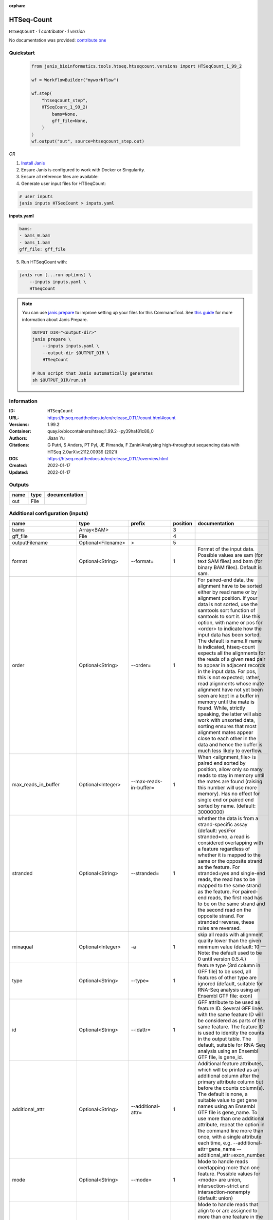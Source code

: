 :orphan:

HTSeq-Count
========================

``HTSeqCount`` · *1 contributor · 1 version*

No documentation was provided: `contribute one <https://github.com/PMCC-BioinformaticsCore/janis-bioinformatics>`_


Quickstart
-----------

    .. code-block:: python

       from janis_bioinformatics.tools.htseq.htseqcount.versions import HTSeqCount_1_99_2

       wf = WorkflowBuilder("myworkflow")

       wf.step(
           "htseqcount_step",
           HTSeqCount_1_99_2(
               bams=None,
               gff_file=None,
           )
       )
       wf.output("out", source=htseqcount_step.out)
    

*OR*

1. `Install Janis </tutorials/tutorial0.html>`_

2. Ensure Janis is configured to work with Docker or Singularity.

3. Ensure all reference files are available:

4. Generate user input files for HTSeqCount:

.. code-block:: bash

   # user inputs
   janis inputs HTSeqCount > inputs.yaml



**inputs.yaml**

.. code-block:: yaml

       bams:
       - bams_0.bam
       - bams_1.bam
       gff_file: gff_file




5. Run HTSeqCount with:

.. code-block:: bash

   janis run [...run options] \
       --inputs inputs.yaml \
       HTSeqCount

.. note::

   You can use `janis prepare <https://janis.readthedocs.io/en/latest/references/prepare.html>`_ to improve setting up your files for this CommandTool. See `this guide <https://janis.readthedocs.io/en/latest/references/prepare.html>`_ for more information about Janis Prepare.

   .. code-block:: text

      OUTPUT_DIR="<output-dir>"
      janis prepare \
          --inputs inputs.yaml \
          --output-dir $OUTPUT_DIR \
          HTSeqCount

      # Run script that Janis automatically generates
      sh $OUTPUT_DIR/run.sh











Information
------------

:ID: ``HTSeqCount``
:URL: `https://htseq.readthedocs.io/en/release_0.11.1/count.html#count <https://htseq.readthedocs.io/en/release_0.11.1/count.html#count>`_
:Versions: 1.99.2
:Container: quay.io/biocontainers/htseq:1.99.2--py39haf81c86_0
:Authors: Jiaan Yu
:Citations: G Putri, S Anders, PT Pyl, JE Pimanda, F ZaniniAnalysing high-throughput sequencing data with HTSeq 2.0arXiv:2112.00939 (2021)
:DOI: https://htseq.readthedocs.io/en/release_0.11.1/overview.html
:Created: 2022-01-17
:Updated: 2022-01-17


Outputs
-----------

======  ======  ===============
name    type    documentation
======  ======  ===============
out     File
======  ======  ===============


Additional configuration (inputs)
---------------------------------

========================  ==================  ===========================  ==========  ==================================================================================================================================================================================================================================================================================================================================================================================================================================================================================================================================================================================================================================================================================================================================================================================================================================
name                      type                prefix                         position  documentation
========================  ==================  ===========================  ==========  ==================================================================================================================================================================================================================================================================================================================================================================================================================================================================================================================================================================================================================================================================================================================================================================================================================================
bams                      Array<BAM>                                                3
gff_file                  File                                                      4
outputFilename            Optional<Filename>  >                                     5
format                    Optional<String>    --format=                             1  Format of the input data. Possible values are sam (for text SAM files) and bam (for binary BAM files). Default is sam.
order                     Optional<String>    --order=                              1  For paired-end data, the alignment have to be sorted either by read name or by alignment position. If your data is not sorted, use the samtools sort function of samtools to sort it. Use this option, with name or pos for <order> to indicate how the input data has been sorted. The default is name.If name is indicated, htseq-count expects all the alignments for the reads of a given read pair to appear in adjacent records in the input data. For pos, this is not expected; rather, read alignments whose mate alignment have not yet been seen are kept in a buffer in memory until the mate is found. While, strictly speaking, the latter will also work with unsorted data, sorting ensures that most alignment mates appear close to each other in the data and hence the buffer is much less likely to overflow.
max_reads_in_buffer       Optional<Integer>   --max-reads-in-buffer=                1  When <alignment_file> is paired end sorted by position, allow only so many reads to stay in memory until the mates are found (raising this number will use more memory). Has no effect for single end or paired end sorted by name. (default: 30000000)
stranded                  Optional<String>    --stranded=                           1  whether the data is from a strand-specific assay (default: yes)For stranded=no, a read is considered overlapping with a feature regardless of whether it is mapped to the same or the opposite strand as the feature. For stranded=yes and single-end reads, the read has to be mapped to the same strand as the feature. For paired-end reads, the first read has to be on the same strand and the second read on the opposite strand. For stranded=reverse, these rules are reversed.
minaqual                  Optional<Integer>   -a                                    1  skip all reads with alignment quality lower than the given minimum value (default: 10 — Note: the default used to be 0 until version 0.5.4.)
type                      Optional<String>    --type=                               1  feature type (3rd column in GFF file) to be used, all features of other type are ignored (default, suitable for RNA-Seq analysis using an Ensembl GTF file: exon)
id                        Optional<String>    --idattr=                             1  GFF attribute to be used as feature ID. Several GFF lines with the same feature ID will be considered as parts of the same feature. The feature ID is used to identity the counts in the output table. The default, suitable for RNA-Seq analysis using an Ensembl GTF file, is gene_id.
additional_attr           Optional<String>    --additional-attr=                    1  Additional feature attributes, which will be printed as an additional column after the primary attribute column but before the counts column(s). The default is none, a suitable value to get gene names using an Ensembl GTF file is gene_name. To use more than one additional attribute, repeat the option in the command line more than once, with a single attribute each time, e.g. --additional-attr=gene_name --additional_attr=exon_number.
mode                      Optional<String>    --mode=                               1  Mode to handle reads overlapping more than one feature. Possible values for <mode> are union, intersection-strict and intersection-nonempty (default: union)
nonunique                 Optional<String>    --nonunique=                          1  Mode to handle reads that align to or are assigned to more than one feature in the overlap <mode> of choice (see -m option). <nonunique mode> are none and all (default: none)
secondary_alignments      Optional<String>    --secondary-alignments=               1  Mode to handle secondary alignments (SAM flag 0x100). <mode> can be score and ignore (default: score)
supplementary_alignments  Optional<String>    --supplementary-alignments=           1  Mode to handle supplementary/chimeric alignments (SAM flag 0x800). <mode> can be score and ignore (default: score)
samout                    Optional<String>    --samout=                             1  write out all SAM alignment records into an output SAM file called <samout>, annotating each line with its assignment to a feature or a special counter (as an optional field with tag ‘XF’)
========================  ==================  ===========================  ==========  ==================================================================================================================================================================================================================================================================================================================================================================================================================================================================================================================================================================================================================================================================================================================================================================================================================================

Workflow Description Language
------------------------------

.. code-block:: text

   version development

   task HTSeqCount {
     input {
       Int? runtime_cpu
       Int? runtime_memory
       Int? runtime_seconds
       Int? runtime_disk
       Array[File] bams
       File gff_file
       String? outputFilename
       String? format
       String? order
       Int? max_reads_in_buffer
       String? stranded
       Int? minaqual
       String? type
       String? id
       String? additional_attr
       String? mode
       String? nonunique
       String? secondary_alignments
       String? supplementary_alignments
       String? samout
     }

     command <<<
       set -e
       htseq-count \
         ~{if defined(format) then ("--format='" + format + "'") else ""} \
         ~{if defined(order) then ("--order='" + order + "'") else ""} \
         ~{if defined(max_reads_in_buffer) then ("--max-reads-in-buffer=" + max_reads_in_buffer) else ''} \
         ~{if defined(stranded) then ("--stranded='" + stranded + "'") else ""} \
         ~{if defined(minaqual) then ("-a " + minaqual) else ''} \
         ~{if defined(type) then ("--type='" + type + "'") else ""} \
         ~{if defined(id) then ("--idattr='" + id + "'") else ""} \
         ~{if defined(additional_attr) then ("--additional-attr='" + additional_attr + "'") else ""} \
         ~{if defined(mode) then ("--mode='" + mode + "'") else ""} \
         ~{if defined(nonunique) then ("--nonunique='" + nonunique + "'") else ""} \
         ~{if defined(secondary_alignments) then ("--secondary-alignments='" + secondary_alignments + "'") else ""} \
         ~{if defined(supplementary_alignments) then ("--supplementary-alignments='" + supplementary_alignments + "'") else ""} \
         ~{if defined(samout) then ("--samout='" + samout + "'") else ""} \
         ~{if length(bams) > 0 then "'" + sep("' '", bams) + "'" else ""} \
         '~{gff_file}' \
         > '~{select_first([outputFilename, "generated.htseq-count.txt"])}'
     >>>

     runtime {
       cpu: select_first([runtime_cpu, 1, 1])
       disks: "local-disk ~{select_first([runtime_disk, 20])} SSD"
       docker: "quay.io/biocontainers/htseq:1.99.2--py39haf81c86_0"
       duration: select_first([runtime_seconds, 86400])
       memory: "~{select_first([runtime_memory, 8, 4])}G"
       preemptible: 2
     }

     output {
       File out = select_first([outputFilename, "generated.htseq-count.txt"])
     }

   }

Common Workflow Language
-------------------------

.. code-block:: text

   #!/usr/bin/env cwl-runner
   class: CommandLineTool
   cwlVersion: v1.2
   label: HTSeq-Count

   requirements:
   - class: ShellCommandRequirement
   - class: InlineJavascriptRequirement
   - class: DockerRequirement
     dockerPull: quay.io/biocontainers/htseq:1.99.2--py39haf81c86_0

   inputs:
   - id: bams
     label: bams
     type:
       type: array
       items: File
     inputBinding:
       position: 3
   - id: gff_file
     label: gff_file
     type: File
     inputBinding:
       position: 4
   - id: outputFilename
     label: outputFilename
     doc: ''
     type:
     - string
     - 'null'
     default: generated.htseq-count.txt
     inputBinding:
       prefix: '>'
       position: 5
   - id: format
     label: format
     doc: |-
       Format of the input data. Possible values are sam (for text SAM files) and bam (for binary BAM files). Default is sam.
     type:
     - string
     - 'null'
     inputBinding:
       prefix: --format=
       position: 1
       separate: false
   - id: order
     label: order
     doc: |-
       For paired-end data, the alignment have to be sorted either by read name or by alignment position. If your data is not sorted, use the samtools sort function of samtools to sort it. Use this option, with name or pos for <order> to indicate how the input data has been sorted. The default is name.If name is indicated, htseq-count expects all the alignments for the reads of a given read pair to appear in adjacent records in the input data. For pos, this is not expected; rather, read alignments whose mate alignment have not yet been seen are kept in a buffer in memory until the mate is found. While, strictly speaking, the latter will also work with unsorted data, sorting ensures that most alignment mates appear close to each other in the data and hence the buffer is much less likely to overflow.
     type:
     - string
     - 'null'
     inputBinding:
       prefix: --order=
       position: 1
       separate: false
   - id: max_reads_in_buffer
     label: max_reads_in_buffer
     doc: |-
       When <alignment_file> is paired end sorted by position, allow only so many reads to stay in memory until the mates are found (raising this number will use more memory). Has no effect for single end or paired end sorted by name. (default: 30000000)
     type:
     - int
     - 'null'
     inputBinding:
       prefix: --max-reads-in-buffer=
       position: 1
       separate: false
   - id: stranded
     label: stranded
     doc: |-
       whether the data is from a strand-specific assay (default: yes)For stranded=no, a read is considered overlapping with a feature regardless of whether it is mapped to the same or the opposite strand as the feature. For stranded=yes and single-end reads, the read has to be mapped to the same strand as the feature. For paired-end reads, the first read has to be on the same strand and the second read on the opposite strand. For stranded=reverse, these rules are reversed.
     type:
     - string
     - 'null'
     inputBinding:
       prefix: --stranded=
       position: 1
       separate: false
   - id: minaqual
     label: minaqual
     doc: |-
       skip all reads with alignment quality lower than the given minimum value (default: 10 — Note: the default used to be 0 until version 0.5.4.)
     type:
     - int
     - 'null'
     inputBinding:
       prefix: -a
       position: 1
   - id: type
     label: type
     doc: |-
       feature type (3rd column in GFF file) to be used, all features of other type are ignored (default, suitable for RNA-Seq analysis using an Ensembl GTF file: exon)
     type:
     - string
     - 'null'
     inputBinding:
       prefix: --type=
       position: 1
       separate: false
   - id: id
     label: id
     doc: |-
       GFF attribute to be used as feature ID. Several GFF lines with the same feature ID will be considered as parts of the same feature. The feature ID is used to identity the counts in the output table. The default, suitable for RNA-Seq analysis using an Ensembl GTF file, is gene_id.
     type:
     - string
     - 'null'
     inputBinding:
       prefix: --idattr=
       position: 1
       separate: false
   - id: additional_attr
     label: additional_attr
     doc: |-
       Additional feature attributes, which will be printed as an additional column after the primary attribute column but before the counts column(s). The default is none, a suitable value to get gene names using an Ensembl GTF file is gene_name. To use more than one additional attribute, repeat the option in the command line more than once, with a single attribute each time, e.g. --additional-attr=gene_name --additional_attr=exon_number.
     type:
     - string
     - 'null'
     inputBinding:
       prefix: --additional-attr=
       position: 1
       separate: false
   - id: mode
     label: mode
     doc: |-
       Mode to handle reads overlapping more than one feature. Possible values for <mode> are union, intersection-strict and intersection-nonempty (default: union)
     type:
     - string
     - 'null'
     inputBinding:
       prefix: --mode=
       position: 1
       separate: false
   - id: nonunique
     label: nonunique
     doc: |-
       Mode to handle reads that align to or are assigned to more than one feature in the overlap <mode> of choice (see -m option). <nonunique mode> are none and all (default: none)
     type:
     - string
     - 'null'
     inputBinding:
       prefix: --nonunique=
       position: 1
       separate: false
   - id: secondary_alignments
     label: secondary_alignments
     doc: |-
       Mode to handle secondary alignments (SAM flag 0x100). <mode> can be score and ignore (default: score)
     type:
     - string
     - 'null'
     inputBinding:
       prefix: --secondary-alignments=
       position: 1
       separate: false
   - id: supplementary_alignments
     label: supplementary_alignments
     doc: |-
       Mode to handle supplementary/chimeric alignments (SAM flag 0x800). <mode> can be score and ignore (default: score)
     type:
     - string
     - 'null'
     inputBinding:
       prefix: --supplementary-alignments=
       position: 1
       separate: false
   - id: samout
     label: samout
     doc: |-
       write out all SAM alignment records into an output SAM file called <samout>, annotating each line with its assignment to a feature or a special counter (as an optional field with tag ‘XF’)
     type:
     - string
     - 'null'
     inputBinding:
       prefix: --samout=
       position: 1
       separate: false

   outputs:
   - id: out
     label: out
     type: File
     outputBinding:
       glob: generated.htseq-count.txt
       loadContents: false
   stdout: _stdout
   stderr: _stderr

   baseCommand:
   - htseq-count
   arguments: []

   hints:
   - class: ToolTimeLimit
     timelimit: |-
       $([inputs.runtime_seconds, 86400].filter(function (inner) { return inner != null })[0])
   id: HTSeqCount


